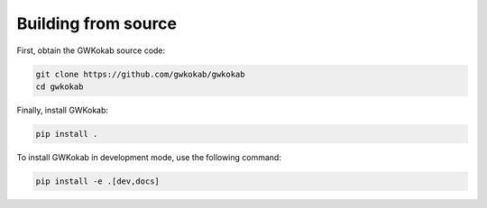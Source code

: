 Building from source
====================

First, obtain the GWKokab source code:


.. code-block:: bash

    git clone https://github.com/gwkokab/gwkokab
    cd gwkokab

Finally, install GWKokab:

.. code-block:: bash

    pip install .

To install GWKokab in development mode, use the following command:

.. code-block:: bash

    pip install -e .[dev,docs]
